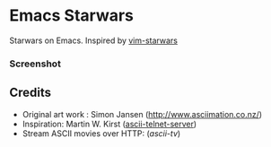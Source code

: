 * Emacs Starwars

Starwars on Emacs. Inspired by [[https://github.com/mattn/vim-starwars][vim-starwars]]

*** Screenshot
    [[./screenshot.gif]]
    

** Credits
- Original art work : Simon Jansen ([[http://www.asciimation.co.nz/]])
- Inspiration: Martin W. Kirst ([[https://github.com/nitram509/ascii-telnet-server][ascii-telnet-server]])
- Stream ASCII movies over HTTP: ([[ascii-tv][ascii-tv]])
